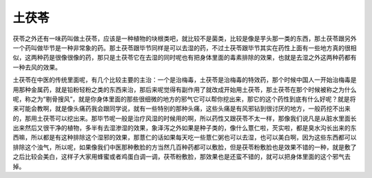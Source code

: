 土茯苓
-------

茯苓之外还有一味药叫做土茯苓，应该是一种植物的块根类吧，就比较不是菌类，比较是像是芋头那一类的东西，那土茯苓跟另外一个药叫做毕节是一种非常象的药。那土茯苓跟毕节同样是可以去湿的药，不过土茯苓跟毕节其实在药性上面有一些地方真的很相似，这两种药是很像很像的药，那只是土茯苓它在去湿的同时呢也有把身体里面的毒素排除的效果，也就是去湿之外这两种药都有一种去风的效果。

土茯苓在中医的传统里面呢，有几个比较主要的主治：一个是治梅毒，土茯苓是治梅毒的特效药，那个时候中国人一开始治梅毒是用那种金属药，就是铅粉轻粉之类的东西来治，那后来呢觉得有副作用了就改成开始用土茯苓，那土茯苓在那个时候被称之为什么呢，称之为“剔骨搜风”，就是你身体里面的那些很细微的地方的邪气它可以帮你挖出来，那它的这个药性到底有什么好呢？就是将来可能会教啊，就是像头痛药我会跟同学说，就有一些特别的那种头痛，这些头痛是有风邪钻到很讨厌的地方，一般药挖不出来的，那用土茯苓可以挖出来。那毕节呢一般是治疗风湿的时候用的啊，所以药性又跟茯苓不太一样，那像我们说凡是从脏水里面长出来然后又很干净的植物，多半有去湿渗湿的效果，象泽泻之外如果是种子类的，像什么薏仁啦，芡实啦，都是臭水沟长出来的东西嘛，所以都是有这种排除这个湿邪的效果，那薏仁的话如果每天吃一些薏仁粥也可以去湿，也可以美白啊，因为这些东西都可以排除这个浊气，所以呢，如果像我们中医那种敷脸的方当然几百种药都可以敷脸，但是茯苓粉敷脸也是效果不错的一种，就是敷了之后比较会美白，这样子大家用蜂蜜或者鸡蛋白调一调，茯苓粉敷脸，那效果也是还蛮不错的，就可以把身体里面的这个邪气去掉。
